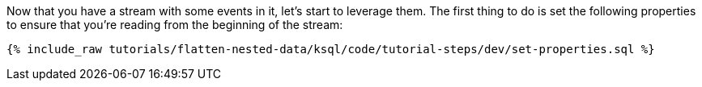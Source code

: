 Now that you have a stream with some events in it, let's start to leverage them. The first thing to do is set the following properties to ensure that you're reading from the beginning of the stream:

+++++
<pre class="snippet"><code class="sql">{% include_raw tutorials/flatten-nested-data/ksql/code/tutorial-steps/dev/set-properties.sql %}</code></pre>
+++++
